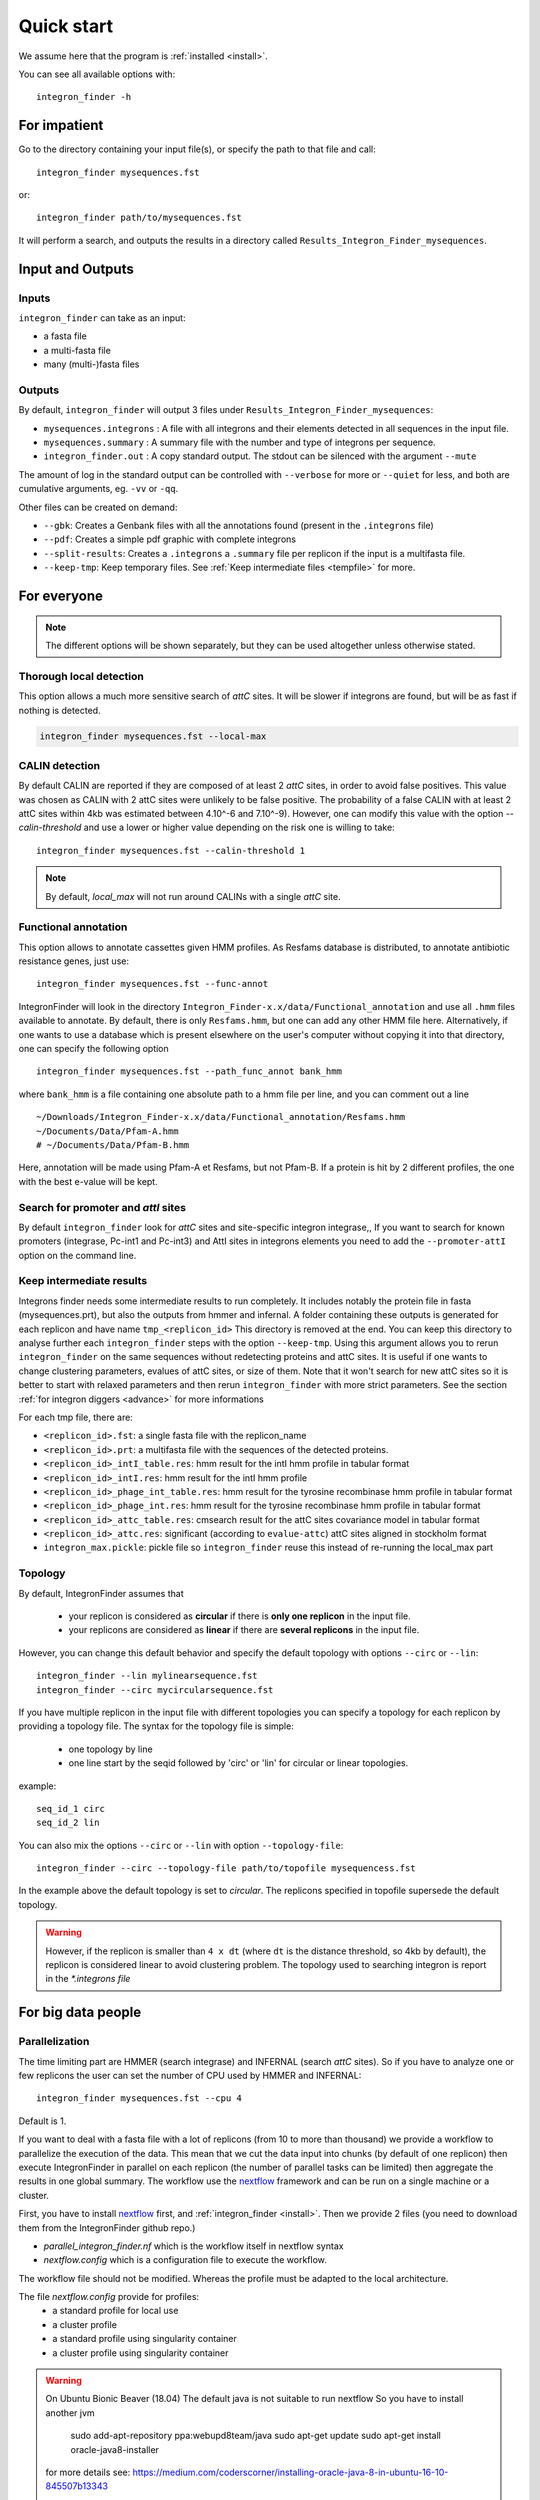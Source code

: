 .. IntegronFinder - Detection of Integron in DNA sequences

.. _tutorial:

***********
Quick start
***********

We assume here that the program is :ref:`installed <install>`.

You can see all available options with::

    integron_finder -h

For impatient
=============

Go to the directory containing your input file(s), or specify the path to that
file and call::

    integron_finder mysequences.fst

or::

    integron_finder path/to/mysequences.fst

It will perform a search, and outputs the results in a directory called
``Results_Integron_Finder_mysequences``.

.. _IO:

Input and Outputs
=================

Inputs
------

``integron_finder`` can take as an input:

- a fasta file
- a multi-fasta file
- many (multi-)fasta files

Outputs
-------

By default, ``integron_finder`` will output 3 files under ``Results_Integron_Finder_mysequences``:

- ``mysequences.integrons`` : A file with all integrons and their elements detected in all sequences in the input file.
- ``mysequences.summary`` : A summary file with the number and type of integrons per sequence.
- ``integron_finder.out`` : A copy standard output. The stdout can be silenced with the argument ``--mute``

The amount of log in the standard output can be controlled with ``--verbose`` for more or ``--quiet`` for less,
and both are cumulative arguments, eg. ``-vv`` or ``-qq``.

Other files can be created on demand:

- ``--gbk``: Creates a Genbank files with all the annotations found (present in the ``.integrons`` file)
- ``--pdf``: Creates a simple pdf graphic with complete integrons
- ``--split-results``: Creates a ``.integrons`` a ``.summary`` file per replicon if the input is a multifasta file.
- ``--keep-tmp``: Keep temporary files. See :ref:`Keep intermediate files <tempfile>` for more.

For everyone
============

.. note::
   The different options will be shown separately, but they can be used
   altogether unless otherwise stated.

.. _local_max:

Thorough local detection
------------------------

This option allows a much more sensitive search of *attC* sites. It will be slower if integrons are
found, but will be as fast if nothing is detected.

.. code-block:: bash

    integron_finder mysequences.fst --local-max

.. _calin_threshold:

CALIN detection
---------------

By default CALIN are reported if they are composed of at least 2 *attC* sites, in order to avoid false positives.
This value was chosen as CALIN with 2 attC sites were unlikely to be false positive.
The probability of a false CALIN with at least 2 attC sites within 4kb was estimated between 4.10^-6 and 7.10^-9).
However, one can modify this value with the option `--calin-threshold` and use a lower or higher value depending on the risk one is willing to take::

    integron_finder mysequences.fst --calin-threshold 1

.. note::
    By default, `local_max` will not run around CALINs with a single *attC* site.

.. _func_annot:

Functional annotation
---------------------

This option allows to annotate cassettes given HMM profiles. As Resfams database
is distributed, to annotate antibiotic resistance genes, just use::

    integron_finder mysequences.fst --func-annot

IntegronFinder will look in the directory
``Integron_Finder-x.x/data/Functional_annotation`` and use all ``.hmm`` files
available to annotate. By default, there is only ``Resfams.hmm``, but one can
add any other HMM file here. Alternatively, if one wants to use a database which
is present elsewhere on the user's computer without copying it into that
directory, one can specify the following option ::

    integron_finder mysequences.fst --path_func_annot bank_hmm

where ``bank_hmm`` is a file containing one absolute path to a hmm file per
line, and you can comment out a line ::

  ~/Downloads/Integron_Finder-x.x/data/Functional_annotation/Resfams.hmm
  ~/Documents/Data/Pfam-A.hmm
  # ~/Documents/Data/Pfam-B.hmm

Here, annotation will be made using Pfam-A et Resfams, but not Pfam-B. If a
protein is hit by 2 different profiles, the one with the best e-value will be kept.

Search for promoter and *attI* sites
------------------------------------

By default ``integron_finder`` look for *attC* sites and site-specific integron integrase,,
If you want to search for known promoters (integrase, Pc-int1 and Pc-int3) and AttI sites
in integrons elements you need to add the ``--promoter-attI`` option on the command line.

.. _tempfile:

Keep intermediate results
-------------------------

Integrons finder needs some intermediate results to run completely.
It includes notably the protein file in fasta (mysequences.prt), but also the outputs from hmmer and infernal.
A folder containing these outputs is generated for each replicon and have name ``tmp_<replicon_id>``
This directory is removed at the end. You can keep this directory to analyse further each ``integron_finder`` steps
with the option ``--keep-tmp``. Using this argument allows you to rerun ``integron_finder``
on the same sequences without redetecting proteins and attC sites. It is useful if one wants to change
clustering parameters, evalues of attC sites, or size of them. Note that it won't search for new attC sites
so it is better to start with relaxed parameters and then rerun ``integron_finder`` with more strict parameters.
See the section :ref:`for integron diggers <advance>` for more informations

For each tmp file, there are:

- ``<replicon_id>.fst``: a single fasta file with the replicon_name
- ``<replicon_id>.prt``: a multifasta file with the sequences of the detected proteins.
- ``<replicon_id>_intI_table.res``: hmm result for the intI hmm profile in tabular format
- ``<replicon_id>_intI.res``: hmm result for the intI hmm profile
- ``<replicon_id>_phage_int_table.res``: hmm result for the tyrosine recombinase hmm profile in tabular format
- ``<replicon_id>_phage_int.res``: hmm result for the tyrosine recombinase hmm profile in tabular format
- ``<replicon_id>_attc_table.res``: cmsearch result for the attC sites covariance model in tabular format
- ``<replicon_id>_attc.res``: significant (according to ``evalue-attc``) attC sites aligned in stockholm format
- ``integron_max.pickle``: pickle file so ``integron_finder`` reuse this instead of re-running the local_max part


Topology
--------

By default, IntegronFinder assumes that

    * your replicon is considered as **circular** if there is **only one replicon** in the input file.
    * your replicons are considered as **linear** if there are **several replicons** in the input file.

However, you can change this default behavior and specify the default topology with options
``--circ`` or ``--lin``::

    integron_finder --lin mylinearsequence.fst
    integron_finder --circ mycircularsequence.fst


If you have multiple replicon in the input file with different topologies you can specify a topology for each
replicon by providing a topology file.
The syntax for the topology file is simple:

    * one topology by line
    * one line start by the seqid followed by 'circ' or 'lin' for circular or linear topologies.

example::

    seq_id_1 circ
    seq_id_2 lin

You can also mix the options ``--circ`` or ``--lin`` with option ``--topology-file``::

    integron_finder --circ --topology-file path/to/topofile mysequencess.fst

In the example above the default topology is set to *circular*.
The replicons specified in topofile supersede the default topology.


.. warning::
    However, if the replicon is smaller than ``4 x dt``
    (where ``dt`` is the distance threshold, so 4kb by default), the replicon is considered linear
    to avoid clustering problem.
    The topology used to searching integron is report in the *\*.integrons file*


For big data people
===================

.. _parallel:

Parallelization
---------------

The time limiting part are HMMER (search integrase) and INFERNAL (search *attC* sites).
So if you have to analyze one or few replicons the user can set the number of CPU used by HMMER and INFERNAL::

  integron_finder mysequences.fst --cpu 4

Default is 1.


If you want to deal with a fasta file with a lot of replicons (from 10 to more than thousand) we provide a workflow to parallelize the execution of the data.
This mean that we cut the data input into chunks (by default of one replicon) then execute
IntegronFinder in parallel on each replicon (the number of parallel tasks can be limited) then aggregate the results
in one global summary.
The workflow use the `nextflow <https://www.nextflow.io/>`_ framework and can be run on a single machine or a cluster.

First, you have to install `nextflow <https://www.nextflow.io/>`_ first, and  :ref:`integron_finder <install>`.
Then we provide 2 files (you need to download them from the IntegronFinder github repo.)

- `parallel_integron_finder.nf` which is the workflow itself in nextflow syntax
- `nextflow.config` which is a configuration file to execute the workflow.

The workflow file should not be modified. Whereas the profile must be adapted to the local architecture.

The file `nextflow.config` provide for profiles:
    - a standard profile for local use
    - a cluster profile
    - a standard profile using singularity container
    - a cluster profile using singularity container

.. warning::

    On Ubuntu Bionic Beaver (18.04) The default java is not suitable to run nextflow
    So you have to install another jvm

        sudo add-apt-repository ppa:webupd8team/java
        sudo apt-get update
        sudo apt-get install oracle-java8-installer

    for more details see: https://medium.com/coderscorner/installing-oracle-java-8-in-ubuntu-16-10-845507b13343

    so now install nextflow.
    If you have  capsule error like ::

        CAPSULE EXCEPTION: Error resolving dependencies. while processing attribute Allow-Snapshots: false (for stack trace, run with -Dcapsule.log=verbose)
        Unable to initialize nextflow environment

    install nextflow (>=0.29.0) as follow (change the nextflow version with the last release) ::

        wget -O nextflow http://www.nextflow.io/releases/v0.30.2/nextflow-0.30.2-all
        chmod 777 nextflow

    for more details see: https://github.com/nextflow-io/nextflow/issues/770#issuecomment-400384617

How to get parallel_integron_finder
""""""""""""""""""""""""""""""""""""

The release contains the workflow `parallel_integron_finder.nf` and the `nextflow.config` at the top level of the archive
But If you use pip to install Integron_Finder you have not easily access to them.
But they can be downloaded or executed directly by using nextflow.

to download it ::

    nextflow pull gem-pasteur/Integron_Finder

to get the latest version or use *-r*    option to specify a version ::

    nextflow pull -r release_2.0 gem-pasteur/Integron_Finder

to see what you download ::

    nextflow see Integron_Finder

to execute it directly ::

    nextflow run gem-pasteur/Integron_Finder -profile standard --replicons all_coli.fst --circ

or::

    nextflow run -r release_2.0 gem-pasteur/Integron_Finder -profile standard --replicons all_coli.fst --circ


standard profile
""""""""""""""""

This profile is used if you want to parallelize IntegronFinder on your machine.
You can specify the number of tasks in parallel by setting the queueSize value ::

    standard {
            executor {
                name = 'local'
                queueSize = 7
            }
            process{
                executor = 'local'
                $integron_finder{
                    errorStrategy = 'ignore'
                    cpu=params.cpu
                }
            }
     }

If you installed IntegronFinder with singularity, just uncomment the container line in the script,
and set the proper path to the container.

All options available in non parallel version are also available for the parallel one.
except the ``--outdir`` which is not available and ``--replicons`` option which is specific to the parallelized version.
``--replicons`` allows to specify the path of a file containing the replicons.

A typical command line will be::

    ./parallel_integron_finder.nf -profile standard --replicons all_coli.fst --circ

.. note::
    Joker as ``*`` or ``?`` can be used in path to specify several files as input.

    But **do not forget** to protect the wild card from the shell
    for instance by enclosing your glob pattern with simple quote. ::

        nextflow run -profile standard parallel_integron_finder.nf --replicons 'replicons_dir/*.fst'

    Two asterisks, i.e. ``**``, works like ``*`` but crosses directory boundaries.
    Curly brackets specify a collection of sub-patterns. ::

        nextflow run -profile standard parallel_integron_finder.nf --replicons 'data/**.fa'
        nextflow run -profile standard parallel_integron_finder.nf --replicons 'data/**/*.fa'
        nextflow run -profile standard parallel_integron_finder.nf --replicons 'data/file_{1,2}.fa'

    The first line will match files ending with the suffix `.fa` in the `data` folder and recursively in all its sub-folders.
    While the second one only match the files which have the same suffix in any sub-folder in the data path.
    Finally the last example capture two files: `data/file_1.fa`, `data/file_2.fa`

    More than one path or glob pattern can be specified in one time using comma.
    **Do not** insert spaces surrounding the comma ::

        nextflow run -profile standard parallel_integron_finder --replicons 'some/path/*.fa,other/path/*.fst'

    The command above will analyze all files ending by `.fa` in `/some/path`
    with `.fst` extension in `other/path`

    For further details see: https://www.nextflow.io/docs/latest/channel.html#frompath

.. note::
    The option `--outdir` is not allowed. Because you can specify several replicon files as input,
    So in this circumstances specify only one name for the output is a none sense.

.. note::
    The options starting with one dash are for nextflow workflow engine,
    whereas the options starting by two dashes are for integron_finder workflow.

.. note::
    Replicons will be considered linear by default (see above),
    here we use `--circ` to consider replicons circular.

.. note::
    If you specify several input files, the split and merge steps will be parallelized.

If you execute this line, 2 kinds of directories will be created.

    * One named `work` containing lot of subdirectories this for all jobs
      launch by nextflow.
    * Directories named `Results_Integron_Finder_XXX` where XXX is the name of the replicon file.
      So, one directory per replicon file will be created. These directories contain the final results
      as in non parallel version.


cluster profile
"""""""""""""""

The cluster profile is intended to work on a cluster managed by SLURM.
If You cluster is managed by an other drm change executor name by the right value
(see `nextflow supported cluster <https://www.nextflow.io/docs/latest/executor.html>`_ )

You can also managed

- The number of task in parallel with the `executor.queueSize` parameter (here 500).
  If you remove this line, the system will send in parallel as many jobs as there are replicons in your data set.
- The queue with `process.queue` parameter (here common,dedicated)
- and some options specific to your cluster management systems with `process.clusterOptions` parameter ::


    cluster {
        executor {
            name = 'slurm'
            queueSize = 500
        }

        process{
            executor = 'slurm'
            queue= 'common,dedicated'
            clusterOptions = '--qos=fast'
            $integron_finder{
                cpu=params.cpu
            }
        }
    }

To run the parallel version on cluster, for instance on a cluster managed by slurm,
I can launch the main nextflow process in one slot. The parallelization and the submission on the other slots
is made by nextflow itself.
Below a command line to run parallel_integron_finder and use 2 cpus per integron_finder task,
each integron_finder task can be executed on different machines, each integron_finder task claim 2 cpus to speed up
the attC sites or integrase search::

    sbatch --qos fast -p common nextflow run  parallel_integron_finder.nf -profile cluster --replicons all_coli.fst --cpu 2 --local-max --gbk --circ


The results will be the same as describe in local execution.

singualrity profiles
""""""""""""""""""""

If you use the singularity integron_finder image, use the profile *standard_singularity*.
With the command line below nextflow will download parallel_integron_finder from github and
download the integron_finder image from the singularity-hub so you haven't to install anything except
nextflow and singularity. ::

    nextflow run gem-pasteur/Integron_Finder -profile standard_singularity --replicons all_coli.fst --circ


You can also use the integron_finder singularity image on a cluster, for this use the profile *cluster_singularity*. ::

    sbatch --qos fast -p common nextflow run  gem-pasteur/Integron_Finder:2.0 -profile cluster_singualrity --replicons all_coli.fst --cpu 2 --local-max --gbk --circ

In the case of your cluster cannot reach the world wide web. you have to download the singularity image ::

    singularity pull --name Integron_Finder shub://gem-pasteur/integron_finder:2.0

the move the image on your cluster
modify the nextflow.config to point on the location of the image, and adapt the cluster options
(executor, queue, ...) to your architecture ::

     cluster_singularity {
            executor {
                name = 'slurm'
                queueSize = 500
            }

            process {
                container = /path/to/integron_finder
                queue = 'common,dedicated'
                clusterOptions = '--qos=fast'
                withName: integron_finder {
                    cpus = params.cpu
                }
            }
            singularity {
                enabled = true
                runOptions = '-B /pasteur'
                autoMounts = false
           }
        }
    }

then run it ::

    sbatch --qos fast -p common nextflow run  ./parallel_integron_finder.nf -profile cluster_singualrity --replicons all_coli.fst --cpu 2 --local-max --gbk --circ


If you want to have more details about the jobs execution you can add some options to generate report:

Execution report
""""""""""""""""
To enable the creation of this report add the ``-with-report`` command line option when
launching the pipeline execution. For example: ::

    nextflow run  ./parallel_integron_finder.nf -profile standard -with-report [file name] --replicons

It creates an HTML execution report: a single document which includes many useful metrics about
a workflow execution. For further details see https://www.nextflow.io/docs/latest/tracing.html#execution-report

Trace report
""""""""""""

In order to create the execution trace file add the ``-with-trace`` command line option when launching the pipeline
execution. For example: ::

    nextflow run  ./parallel_integron_finder.nf -profile standard -with-trace --replicons

It creates an HTML timeline for all processes executed in your pipeline.
For further details see https://www.nextflow.io/docs/latest/tracing.html#timeline-report

Timeline report
"""""""""""""""

To enable the creation of the timeline report add the ``-with-timeline``
command line option when launching the pipeline execution. For example: ::

    nextflow run  ./parallel_integron_finder.nf -profile standard -with-timeline [file name] --replicons ...

It creates an execution tracing file that contains some useful information about
each process executed in your pipeline script, including: submission time, start time, completion time,
cpu and memory used. For further details see https://www.nextflow.io/docs/latest/tracing.html#trace-report





.. _advance:

For integron diggers
====================

Many options are set to prevent false positives.
However, one may want higher sensitivity at the expense of having potentially false positives.
Ultimately, only experimental experiments will tell whether a given *attC* sites or integrase is functional.

Also, note that because of how local_max works (ie. around already detected elements), true *attC* sites
may be found thanks to false *attC* sites, because false *attC* sites may trigger local_max around them.
Hence, one may want to use very relaxed parameters first with the ``--keep-tmp`` flag to rerun the analysis on
the same data while restrincting the parameters.


.. _distance_threshold:

Clustering of elements
----------------------

*attC* sites are clustered together if they are on the same strand and if they
are less than 4 kb apart (``-dt 4000`` by default). To cluster an array of *attC* sites and an integron
integrase, they also must be less than 4 kb apart. This value has been
empirically estimated and is consistent with previous observations showing that
biggest gene cassettes are about 2 kb long. This value of 4 kb can be modified
though::

    integron_finder mysequences.fst --distance-thresh 10000

or, equivalently::

    integron_finder mysequences.fst -dt 10000

This sets the threshold for clustering to 10 kb.

.. note::
    The option ``--outdir`` allows you to chose the location of the Results folder (``Results_Integron_Finder_mysequences``).
    If this folder already exists, IntegronFinder will not re-run analyses already done, except functional annotation.
    It allows you to re-run rapidly IntegronFinder with a different ``--distance-thresh`` value.
    Functional annotation needs to re-run each time because depending on the aggregation parameters,
    the proteins associated with an integron might change.

Integrase
---------

We use two HMM profiles for the detection of the integron integrase.
One for tyrosine recombinase and one for a specific part of the integron integrase.
To be specific we use the intersection of both hits,
but one might want to use the union of both hits (and sees whether it exists cluster of attC sites nearby non integron-integrase...).
To do so, use::

    integron_finder mysequences.fst --union-integrases

*attC* evalue
-------------

The default evalue is 1. Sometimes, degenerated *attC* sites can have a evalue
above 1 and one may want to increase this value to have a better sensitivity.
::

    integron_finder mysequences.fst --evalue-attc 5

Here is a plot of how the sensitivity and false positive rate evolve as a function of the evalue:

|attC_evalue|


.. |attC_evalue| image:: /_static/evalue_attC.*
      :align: middle
      :width: 400px
      :alt: attC evalue

.. note::
    If one wants to have maximum sensitivity, use a high evalue (max is 10), and then
    integron_finder can be run again on the same data with a lower evalue. It won't work
    the other way around (starting with low evalue), as attC sites are not searched again.

*attC* size
-----------

By default, *attC* sites' size ranges from 40 to 200bp. This can be changed with the ``--min-attc-size`` or ``--max-attc-size`` parameters::

    integron_finder mysequences.fst --min-attc-size 50 --max-attc-size 100


Palindromes
-----------

*attC* sites are more or less palindromic sequences, and sometimes, a single
*attC* site can be detected on the 2 strands. By default, the one with the
highest evalue is discarded, but you can choose to keep them with the following
option::

    integron_finder mysequences.fst --keep-palindromes

*attC* alignements
------------------

One can get the alignements of *attC* sites in the temporary files (use ``--keep-tmp``)
to have them. Under ``Results_Integron_Finder_mysequences/tmp_repliconA/repliconA_attc.res``
one can find alignements of *attC* sites from repliconA, in Stokholm format, where R and L core regions
are aligned with each others::

    # STOCKHOLM 1.0
    #=GF AU Infernal 1.1.2

    ACBA.0917.00019.0001/315102-315161         GUCUAACAAUUC---GUUCAAGCcgacgccgcu.................................................ucgcggcgcgGCUUAACUCAAGC----GUUAGAU
    #=GR ACBA.0917.00019.0001/315102-315161 PP ************...******************.................................................***********************....*******
    ACBA.0917.00019.0001/313260-313368         ACCUAACAAUUC---GUUCAAGCcgagaucgcuucgcggccgcggaguuguucggaaaaauugucacaacgccgcggccgcaaagcgcuccgGCUUAACUCAGGC----GUUGGGC
    #=GR ACBA.0917.00019.0001/313260-313368 PP ************...******************************************************************************************....*******
    ACBA.0917.00019.0001/313837-313906         GCCCAACAUGGC---GCUCAAGCcgaccggccagcccu.......................................gcgggcuguccgucgGCUUAGCUAGGGC----GUUAGAG
    #=GR ACBA.0917.00019.0001/313837-313906 PP ************...***********************.......................................****************************....*******
    #=GC SS_cons                               <<<<<<<--------<<<-<<<<.....................................................................>>>>>>>---------->>>>>>>
    #=GC RF                                    [Rsec=]========[=Lsec=].....................................................................[Lprim]==========[Rprim]
    //

Which you can manipulate easily with ``esl-alimanip`` tools provided by infernal (the following examples should work if your ``cmsearch`` is in your ``PATH``).
You can convert the same alignement in dna alphabet (cmsearch use RNA alphabet)::

    $ esl-alimanip --dna Results_Integron_Finder_mysequences/tmp_ACBA.0917.00019.0001/ACBA.0917.00019.0001_attc.res
    # STOCKHOLM 1.0
    #=GF AU Infernal 1.1.2

    ACBA.0917.00019.0001/315102-315161         GTCTAACAATTC---GTTCAAGCCGACGCCGCT-------------------------------------------------TCGCGGCGCGGCTTAACTCAAGC----GTTAGAT
    #=GR ACBA.0917.00019.0001/315102-315161 PP ************...******************.................................................***********************....*******
    ACBA.0917.00019.0001/313260-313368         ACCTAACAATTC---GTTCAAGCCGAGATCGCTTCGCGGCCGCGGAGTTGTTCGGAAAAATTGTCACAACGCCGCGGCCGCAAAGCGCTCCGGCTTAACTCAGGC----GTTGGGC
    #=GR ACBA.0917.00019.0001/313260-313368 PP ************...******************************************************************************************....*******
    ACBA.0917.00019.0001/313837-313906         GCCCAACATGGC---GCTCAAGCCGACCGGCCAGCCCT---------------------------------------GCGGGCTGTCCGTCGGCTTAGCTAGGGC----GTTAGAG
    #=GR ACBA.0917.00019.0001/313837-313906 PP ************...***********************.......................................****************************....*******
    #=GC SS_cons                               <<<<<<<--------<<<-<<<<.....................................................................>>>>>>>---------->>>>>>>
    #=GC RF                                    [Rsec=]========[=Lsec=].....................................................................[Lprim]==========[Rprim]
    //

You can also convert it to fasta format::

    $ esl-alimanip --dna --outformat afa Results_Integron_Finder_mysequences/tmp_ACBA.0917.00019.0001/ACBA.0917.00019.0001_attc.res
    >ACBA.0917.00019.0001/315102-315161
    GTCTAACAATTC---GTTCAAGCCGACGCCGCT---------------------------
    ----------------------TCGCGGCGCGGCTTAACTCAAGC----GTTAGAT
    >ACBA.0917.00019.0001/313260-313368
    ACCTAACAATTC---GTTCAAGCCGAGATCGCTTCGCGGCCGCGGAGTTGTTCGGAAAAA
    TTGTCACAACGCCGCGGCCGCAAAGCGCTCCGGCTTAACTCAGGC----GTTGGGC
    >ACBA.0917.00019.0001/313837-313906
    GCCCAACATGGC---GCTCAAGCCGACCGGCCAGCCCT----------------------
    -----------------GCGGGCTGTCCGTCGGCTTAGCTAGGGC----GTTAGAG

The possible outformat are:

- stockholm
- pfam
- a2m
- psiblast
- afa
